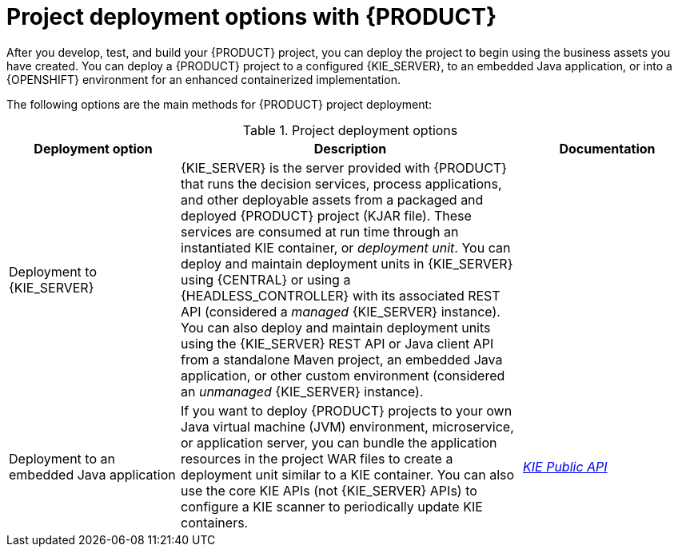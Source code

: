 [id='project-deployment-options-ref_{context}']
= Project deployment options with {PRODUCT}

After you develop, test, and build your {PRODUCT} project, you can deploy the project to begin using the business assets you have created. You can deploy a {PRODUCT} project to a configured {KIE_SERVER}, to an embedded Java application, or into a {OPENSHIFT} environment for an enhanced containerized implementation.

The following options are the main methods for {PRODUCT} project deployment:

.Project deployment options
[cols="25%,50%,25%", options="header"]
|===
|Deployment option
|Description
|Documentation

ifdef::DM,PAM[]
|Deployment to an OpenShift environment
|{OPENSHIFT} combines Docker and Kubernetes and enables you to create and manage containers. You can install both {CENTRAL} and {KIE_SERVER} on OpenShift. {PRODUCT} provides templates that you can use to deploy a {PRODUCT} authoring environment, managed server environment, immutable server environment, or trial environment on OpenShift. With OpenShift, components of {PRODUCT} are deployed as separate OpenShift pods. You can scale each of the pods up and down individually, providing as few or as many containers as necessary for a particular component. You can use standard OpenShift methods to manage the pods and balance the load.
a|
* {URL_DEPLOYING_IMMUTABLE_ON_OPENSHIFT}[_{DEPLOYING_IMMUTABLE_ON_OPENSHIFT}_]
ifdef::PAM[]
* {URL_DEPLOYING_AUTHORING_ON_OPENSHIFT}[_{DEPLOYING_AUTHORING_ON_OPENSHIFT}_]
* {URL_DEPLOYING_MANAGED_FREEFORM_ON_OPENSHIFT}[_{DEPLOYING_MANAGED_FREEFORM_ON_OPENSHIFT}_]
endif::[]
ifdef::DM[]
* {URL_DEPLOYING_AUTHORING_MANAGED_ON_OPENSHIFT}[_{DEPLOYING_AUTHORING_MANAGED_ON_OPENSHIFT}_]
endif::[]
* {URL_DEPLOYING_OPENSHIFT_AUTOMATION_BROKER}[_{DEPLOYING_OPENSHIFT_AUTOMATION_BROKER}_]
* {URL_DEPLOYING_OPENSHIFT_OPERATOR}[_{DEPLOYING_OPENSHIFT_OPERATOR}_]
* {URL_DEPLOYING_TRIAL_ON_OPENSHIFT}[_{DEPLOYING_TRIAL_ON_OPENSHIFT}_]
endif::[]

|Deployment to {KIE_SERVER}
|{KIE_SERVER} is the server provided with {PRODUCT} that runs the decision services, process applications, and other deployable assets from a packaged and deployed {PRODUCT} project (KJAR file). These services are consumed at run time through an instantiated KIE container, or _deployment unit_. You can deploy and maintain deployment units in {KIE_SERVER} using {CENTRAL} or using a {HEADLESS_CONTROLLER} with its associated REST API (considered a _managed_ {KIE_SERVER} instance). You can also deploy and maintain deployment units using the {KIE_SERVER} REST API or Java client API from a standalone Maven project, an embedded Java application, or other custom environment (considered an _unmanaged_ {KIE_SERVER} instance).
a|
ifdef::DM,PAM[]
{URL_PACKAGING_DEPLOYING_PROJECT}[_{PACKAGING_DEPLOYING_PROJECT}_]

{URL_KIE_APIS}[_{KIE_APIS}_]

{URL_MANAGING_KIE_SERVER}[_{MANAGING_KIE_SERVER}_]
endif::[]
ifdef::DROOLS,JBPM,OP[]
xref:_kiedeployingsection[]

xref:_ch.kie.server[]
endif::[]

|Deployment to an embedded Java application
|If you want to deploy {PRODUCT} projects to your own Java virtual machine (JVM) environment, microservice, or application server, you can bundle the application resources in the project WAR files to create a deployment unit similar to a KIE container. You can also use the core KIE APIs (not {KIE_SERVER} APIs) to configure a KIE scanner to periodically update KIE containers.
a|
link:http://docs.jboss.org/drools/release/latestFinal/kie-api-javadoc/[_KIE Public API_]

ifdef::JBPM[]
xref:jBPMCoreEngine[]
endif::[]
|===

